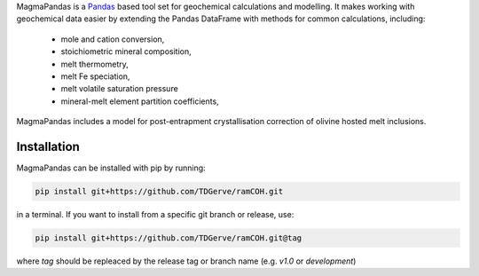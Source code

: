 .. # MagmaPandas

.. Pandas based tool set for geochemical processing and modelling.

.. Includes algorithms for:

.. - post-entrapment crystallisation correction of olivine hosted melt inclusions
.. - calculating melt volatile (H<sub>2</sub>O, CO<sub>2</sub>) saturation pressures according to various solubility models
.. - calculating *f*O2 at given P, T and QFM buffer offset

.. and many more!

MagmaPandas is a `Pandas <https://pandas.pydata.org/>`_ based tool set for geochemical calculations and modelling.
It makes working with geochemical data easier by extending the Pandas DataFrame
with methods for common calculations, including:

   * mole and cation conversion,
   * stoichiometric mineral composition,
   * melt thermometry,
   * melt Fe speciation,
   * melt volatile saturation pressure
   * mineral-melt element partition coefficients,


MagmaPandas includes a model for post-entrapment crystallisation correction of olivine hosted melt inclusions.

Installation
------------
MagmaPandas can be installed with pip by running:

.. code-block:: bash

    pip install git+https://github.com/TDGerve/ramCOH.git

in a terminal.
If you want to install from a specific git branch or release, use:

.. code-block:: bash

    pip install git+https://github.com/TDGerve/ramCOH.git@tag

where *tag* should be repleaced by the release tag or branch name (e.g. *v1.0* or *development*)
